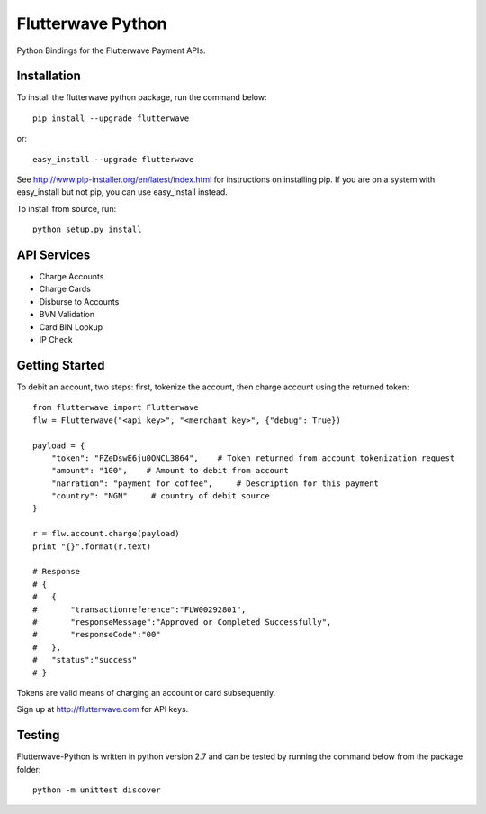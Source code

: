 ******************
Flutterwave Python
******************

Python Bindings for the Flutterwave Payment APIs.

==================
Installation
==================

To install the flutterwave python package, run the command below::

    pip install --upgrade flutterwave

or::

    easy_install --upgrade flutterwave

See http://www.pip-installer.org/en/latest/index.html for instructions
on installing pip. If you are on a system with easy_install but not
pip, you can use easy_install instead.

To install from source, run::

    python setup.py install

=================
API Services
=================
- Charge Accounts
- Charge Cards
- Disburse to Accounts
- BVN Validation
- Card BIN Lookup
- IP Check

===================
Getting Started
===================

To debit an account, two steps: first, tokenize the account, then charge account using the returned token::

    from flutterwave import Flutterwave
    flw = Flutterwave("<api_key>", "<merchant_key>", {"debug": True})

    payload = {
        "token": "FZeDswE6ju0ONCL3864",    # Token returned from account tokenization request
        "amount": "100",    # Amount to debit from account
        "narration": "payment for coffee",     # Description for this payment
        "country": "NGN"     # country of debit source
    }

    r = flw.account.charge(payload)
    print "{}".format(r.text)

    # Response
    # {
    #   {
    #       "transactionreference":"FLW00292801",
    #       "responseMessage":"Approved or Completed Successfully",
    #       "responseCode":"00"
    #   },
    #   "status":"success"
    # }




Tokens are valid means of charging an account or card subsequently. 

Sign up at http://flutterwave.com for API keys.

============
Testing
============

Flutterwave-Python is written in python version 2.7 and can be tested by running the command below from the package folder::

    python -m unittest discover